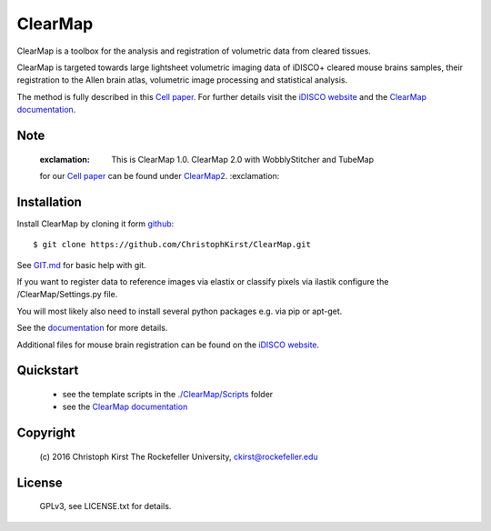 ClearMap
========

.. image:: https://zenodo.org/badge/59701678.svg
   :target: https://zenodo.org/badge/latestdoi/59701678


.. image:: https://img.shields.io/twitter/follow/clearmap_idisco?style=social&logo=twitter
   :target: https://twitter.com/intent/follow?screen_name=clearmap_idisco


ClearMap is a toolbox for the analysis and registration of volumetric data
from cleared tissues.

ClearMap is targeted towards large lightsheet volumetric imaging data
of iDISCO+ cleared mouse brains samples, their registration to the Allen brain atlas,
volumetric image processing and statistical analysis.

The method is fully described in this `Cell paper <http://www.cell.com/cell/abstract/S0092-8674%2816%2930555-4>`_. 
For further details visit the `iDISCO website <https://idisco.info/>`_ and 
the `ClearMap documentation <http://christophkirst.github.io/ClearMap/build/html/index.html>`_.

Note
----
   
   :exclamation: This is ClearMap 1.0. ClearMap 2.0 with WobblyStitcher and TubeMap 
   for our `Cell paper <https://doi.org/10.1016/j.cell.2020.01.028>`_ can be found under
   `ClearMap2 <https://github.com/ChristophKirst/ClearMap2>`_. :exclamation:

Installation
------------

Install ClearMap by cloning it form `github <http://www.github.com/>`_::

    $ git clone https://github.com/ChristophKirst/ClearMap.git

See `GIT.md <https://github.com/ChristophKirst/ClearMap/blob/master/GIT.md>`_ for basic help with git.

If you want to register data to reference images via elastix or
classify pixels via ilastik configure the /ClearMap/Settings.py file.

You will most likely also need to install several python packages e.g. via 
pip or apt-get.

See the `documentation <http://christophkirst.github.io/ClearMap/build/html/index.html>`_ for more details.

Additional files for mouse brain registration can be found on the `iDISCO website <https://idisco.info/>`_.


Quickstart
----------

   * see the template scripts in the `./ClearMap/Scripts <https://github.com/ChristophKirst/ClearMap/tree/master/ClearMap/Scripts>`_ folder 
   * see the `ClearMap documentation <http://christophkirst.github.io/ClearMap/build/html/index.html>`_ 


Copyright
---------
    (c) 2016 Christoph Kirst
    The Rockefeller University, 
    ckirst@rockefeller.edu

License
-------
    GPLv3, see LICENSE.txt for details.



